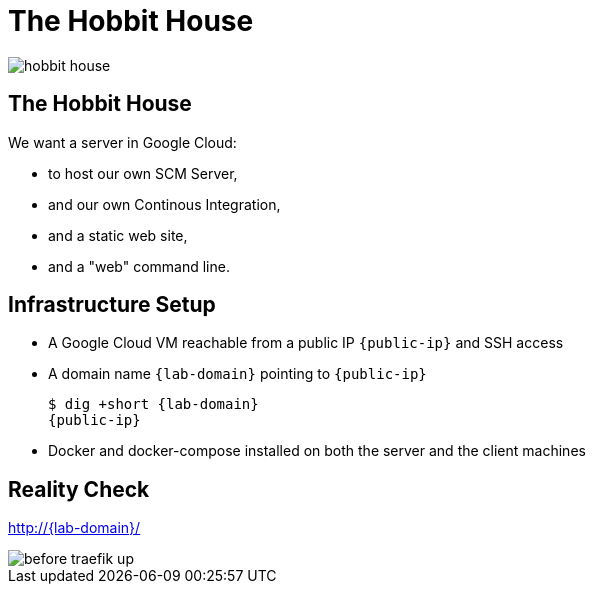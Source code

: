 
[{invert}]
= The Hobbit House

image::hobbit-house.jpg[]

== The Hobbit House

We want a server in Google Cloud:

* to host our own SCM Server,
* and our own Continous Integration,
* and a static web site,
* and a "web" command line.

== Infrastructure Setup

* A Google Cloud VM reachable from a public IP `{public-ip}` and SSH access
* A domain name `{lab-domain}` pointing to `{public-ip}`
+
[source,bash,subs="attributes+"]
----
$ dig +short {lab-domain}
{public-ip}
----

* Docker and docker-compose installed on both the server and the client machines

[{invert}]
== Reality Check

link:http://{lab-domain}/[http://{lab-domain}/,window=_blank]

[.shadow]
image::before-traefik-up.png[]